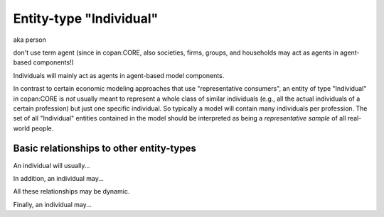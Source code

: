 Entity-type "Individual"
========================

aka person

don't use term agent (since in copan:CORE, also societies, firms, groups, and households may act as agents in agent-based components!)

Individuals will mainly act as agents in agent-based model components.

In contrast to certain economic modeling approaches that use "representative consumers",
an entity of type "Individual" in copan\:CORE is *not* usually meant to represent a whole class of similar individuals 
(e.g., all the actual individuals of a certain profession)
but just one specific individual.
So typically a model will contain many individuals per profession.
The set of all "Individual" entities contained in the model should be interpreted as being a *representative sample* of all real-world people.


Basic relationships to other entity-types
-----------------------------------------

An individual will usually...

In addition, an individual may...

All these relationships may be dynamic.

Finally, an individual may...

